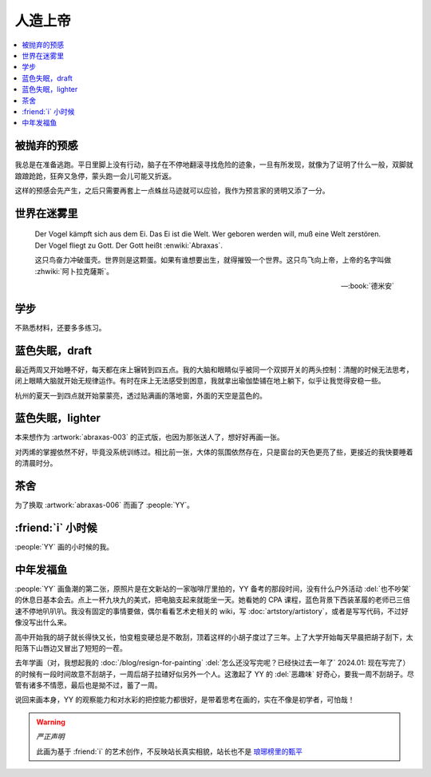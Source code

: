========
人造上帝
========

.. seealso:: :book:`德米安`

.. contents::
   :local:

被抛弃的预感
------------

.. artwork:: _
   :id: abraxas-000
   :date: 2022-05-15
   :size: 16k
   :medium: 水彩
   :image: /_images/artwork-abraxas/300747295.jpg

.. 羽毛球有个概念叫 :search:`启动步`，大概是说在每一拍后都要通过脚步调整自己的重心，来帮助自己移动到到达下一拍的地点。脚上功夫不行的菜鸟往往会在一拍后站桩看对方的反应，等对方出球后再匆匆移动；又或者是一昧地打完回中。前者机动性不足，后者累且无法应对 :search:`重复落点`。

.. 启动步能够让自己的身体处于随时可以移动的活跃状态，也不总需要完全回中，避免了无谓的移动。

我总是在准备逃跑。平日里脚上没有行动，脑子在不停地翻滚寻找危险的迹象，一旦有所发现，就像为了证明了什么一般，双脚就踉踉跄跄，狂奔又急停，蒙头跑一会儿可能又折返。

这样的预感会先产生，之后只需要再套上一点蛛丝马迹就可以应验，我作为预言家的贤明又添了一分。

世界在迷雾里
------------

.. artwork:: _
   :id: abraxas-001
   :date: 2022-06-19
   :size: 16k
   :medium: 水彩
   :image: /_images/artwork-abraxas/WechatIMG57.jpeg
..
   
   Der Vogel kämpft sich aus dem Ei. Das Ei ist die Welt. Wer geboren werden will, muß eine Welt zerstören. Der Vogel fliegt zu Gott. Der Gott heißt :enwiki:`Abraxas`.

   这只鸟奋力冲破蛋壳。世界则是这颗蛋。如果有谁想要出生，就得摧毁一个世界。这只鸟飞向上帝，上帝的名字叫做 :zhwiki:`阿卜拉克薩斯`。

   -- :book:`德米安`

学步
----

.. artwork:: _
   :id: abraxas-002
   :date: 2022-06-21
   :size: 16k
   :medium: 丙烯
   :image: /_images/artwork-abraxas/WechatIMG59.jpeg

不熟悉材料，还要多多练习。

蓝色失眠，draft
---------------

.. artwork:: _
   :id: abraxas-003
   :date: 2022-07-04
   :size: 32k
   :medium: 水彩
   :album: 送人
   :image: /_images/artwork-abraxas/IMG_20220708_075658__01__01.jpg

最近两周又开始睡不好，每天都在床上辗转到四五点。我的大脑和眼睛似乎被同一个双掷开关的两头控制：清醒的时候无法思考，闭上眼睛大脑就开始无规律运作。有时在床上无法感受到困意，我就拿出瑜伽垫铺在地上躺下，似乎让我觉得安稳一些。

杭州的夏天一到四点就开始蒙蒙亮，透过贴满画的落地窗，外面的天空是蓝色的。

蓝色失眠，lighter
-----------------

.. artwork:: _
   :id: abraxas-004
   :date: 2022-07-24
   :size: 16k
   :medium: 丙烯
   :image: /_images/artwork-abraxas/IMG_20220724_171026__01__01.jpg

本来想作为 :artwork:`abraxas-003` 的正式版，也因为那张送人了，想好好再画一张。

对丙烯的掌握依然不好，毕竟没系统训练过。相比前一张，大体的氛围依然存在，只是窗台的天色更亮了些，更接近的我快要睡着的清晨时分。

茶舍
----

.. artwork:: _
   :id: abraxas-005
   :date: 2022-09-12
   :size: 16k
   :medium: 水彩
   :image: /_images/artwork-abraxas/abraxas-005.jpg

为了换取 :artwork:`abraxas-006` 而画了 :people:`YY`。

:friend:`i` 小时候
------------------

.. artwork:: _
   :id: abraxas-006
   :date: 2022-09-10
   :size: 32k
   :medium: 水彩
   :image: /_images/artwork-abraxas/abraxas-006.jpg

:people:`YY` 画的小时候的我。

中年发福鱼
----------

.. artwork:: _
   :id: abraxas-007
   :date: 2022-09-13
   :size: 32k
   :medium: 水彩
   :image: /_images/artwork-abraxas/mmexport1663161863416__01.jpg

:people:`YY` 画鱼潮的第二张，原照片是在文新站的一家咖啡厅里拍的，YY 备考的那段时间，没有什么户外活动 :del:`也不吵架` 的休息日基本会去。点上一杯九块九的美式，把电脑支起来就能坐一天。她看她的 CPA 课程，蓝色背景下西装革履的老师已三倍速不停地叭叭叭。我没有固定的事情要做，偶尔看看艺术史相关的 wiki，写 :doc:`artstory/artistory`，或者是写写代码，不过好像没写出什么来。

高中开始我的胡子就长得快又长，怕变粗变硬总是不敢刮，顶着这样的小胡子度过了三年。上了大学开始每天早晨把胡子刮下，太阳落下山唇边又冒出了短短的一茬。

去年学画（对，我想起我的 :doc:`/blog/resign-for-painting` :del:`怎么还没写完呢？已经快过去一年了` 2024.01: 现在写完了）的时候有一段时间故意不刮胡子，一周后胡子拉碴好似另外一个人。这激起了 YY 的 :del:`恶趣味` 好奇心，要我一周不刮胡子。尽管有诸多不情愿，最后也是拗不过，蓄了一周。

说回来画本身，YY 的观察能力和对水彩的把控能力都很好，是带着思考在画的，实在不像是初学者，可怕哉！

.. warning:: *严正声明*

   此画为基于 :friend:`i` 的艺术创作，不反映站长真实相貌，站长也不是 `琅琊榜里的甄平`__

__ https://5b0988e595225.cdn.sohucs.com/images/20180502/9218219e2df6440a97682800f423960f.jpeg
